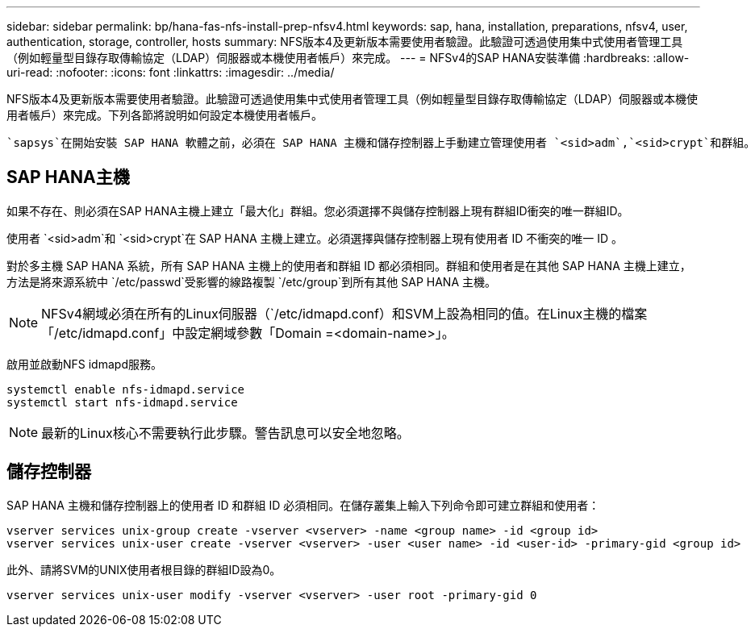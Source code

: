 ---
sidebar: sidebar 
permalink: bp/hana-fas-nfs-install-prep-nfsv4.html 
keywords: sap, hana, installation, preparations, nfsv4, user, authentication, storage, controller, hosts 
summary: NFS版本4及更新版本需要使用者驗證。此驗證可透過使用集中式使用者管理工具（例如輕量型目錄存取傳輸協定（LDAP）伺服器或本機使用者帳戶）來完成。 
---
= NFSv4的SAP HANA安裝準備
:hardbreaks:
:allow-uri-read: 
:nofooter: 
:icons: font
:linkattrs: 
:imagesdir: ../media/


[role="lead"]
NFS版本4及更新版本需要使用者驗證。此驗證可透過使用集中式使用者管理工具（例如輕量型目錄存取傳輸協定（LDAP）伺服器或本機使用者帳戶）來完成。下列各節將說明如何設定本機使用者帳戶。

 `sapsys`在開始安裝 SAP HANA 軟體之前，必須在 SAP HANA 主機和儲存控制器上手動建立管理使用者 `<sid>adm`,`<sid>crypt`和群組。



== SAP HANA主機

如果不存在、則必須在SAP HANA主機上建立「最大化」群組。您必須選擇不與儲存控制器上現有群組ID衝突的唯一群組ID。

使用者 `<sid>adm`和 `<sid>crypt`在 SAP HANA 主機上建立。必須選擇與儲存控制器上現有使用者 ID 不衝突的唯一 ID 。

對於多主機 SAP HANA 系統，所有 SAP HANA 主機上的使用者和群組 ID 都必須相同。群組和使用者是在其他 SAP HANA 主機上建立，方法是將來源系統中 `/etc/passwd`受影響的線路複製 `/etc/group`到所有其他 SAP HANA 主機。


NOTE: NFSv4網域必須在所有的Linux伺服器（`/etc/idmapd.conf）和SVM上設為相同的值。在Linux主機的檔案「/etc/idmapd.conf」中設定網域參數「Domain =<domain-name>」。

啟用並啟動NFS idmapd服務。

....
systemctl enable nfs-idmapd.service
systemctl start nfs-idmapd.service
....

NOTE: 最新的Linux核心不需要執行此步驟。警告訊息可以安全地忽略。



== 儲存控制器

SAP HANA 主機和儲存控制器上的使用者 ID 和群組 ID 必須相同。在儲存叢集上輸入下列命令即可建立群組和使用者：

....
vserver services unix-group create -vserver <vserver> -name <group name> -id <group id>
vserver services unix-user create -vserver <vserver> -user <user name> -id <user-id> -primary-gid <group id>
....
此外、請將SVM的UNIX使用者根目錄的群組ID設為0。

....
vserver services unix-user modify -vserver <vserver> -user root -primary-gid 0
....